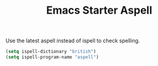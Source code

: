 #+TITLE: Emacs Starter Aspell
#+OPTIONS: toc:2 num:nil ^:nil

Use the latest aspell instead of ispell to check spelling.
#+BEGIN_SRC emacs-lisp
(setq ispell-dictionary "british")
(setq ispell-program-name "aspell")
#+END_SRC
